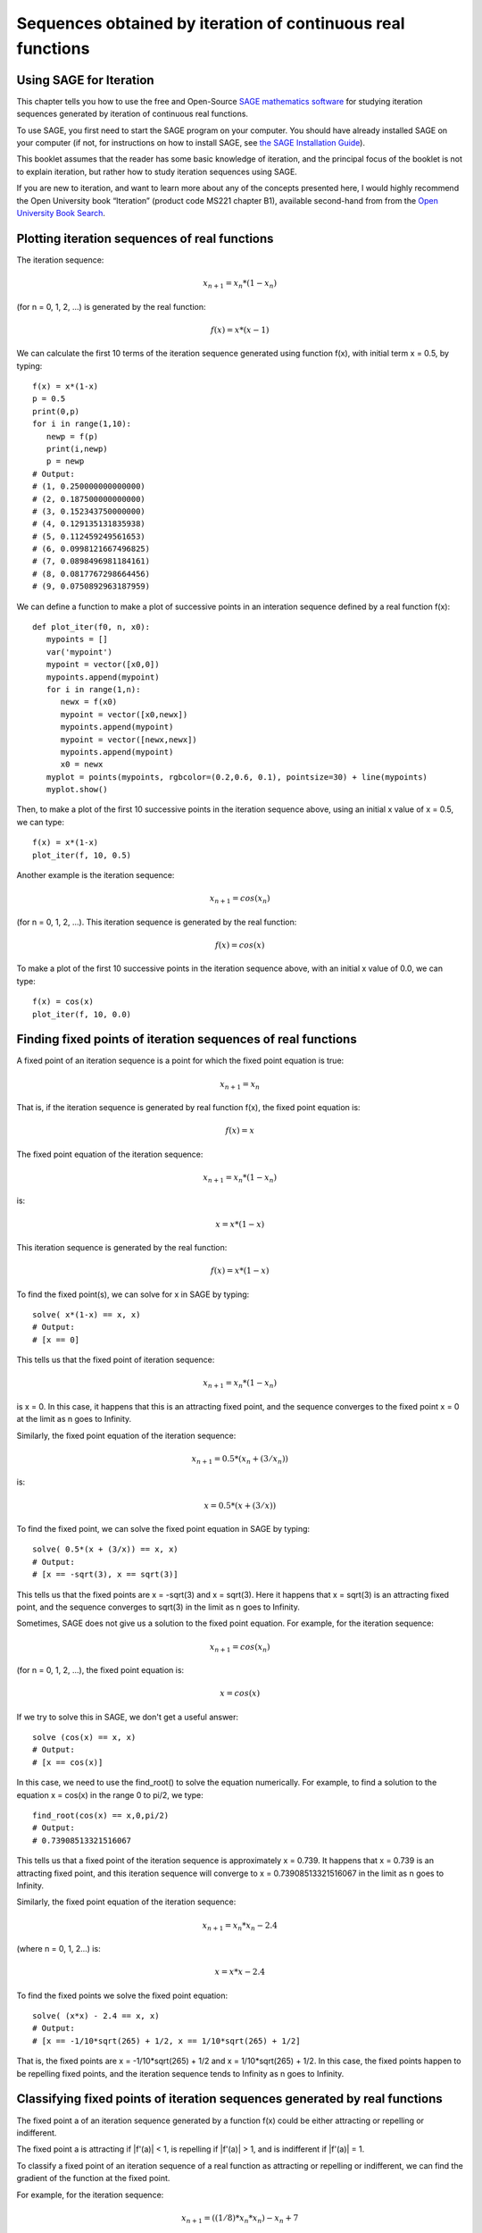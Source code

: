 Sequences obtained by iteration of continuous real functions 
============================================================

Using SAGE for Iteration 
------------------------

This chapter tells you how to use the free and Open-Source `SAGE mathematics software <http://www.sagemath.org/>`_
for studying iteration sequences generated by iteration of continuous real functions.

To use SAGE, you first need to start the SAGE program on your computer.
You should have already installed SAGE on your computer (if not, for instructions on how to
install SAGE, see `the SAGE Installation Guide <http://www.sagemath.org/doc/installation/>`_).

This booklet assumes that the reader has some basic knowledge of iteration, 
and the principal focus of the booklet is not to explain iteration, 
but rather how to study iteration sequences using SAGE.

If you are new to iteration, and want to learn more about any of the concepts presented here, 
I would highly recommend the Open University book “Iteration” (product code MS221 chapter B1), available second-hand from from the 
`Open University Book Search <http://www.universitybooksearch.co.uk/>`_.

Plotting iteration sequences of real functions
----------------------------------------------

The iteration sequence:

.. math::

   x_{n+1} = x_{n} * (1 - x_{n}) 

(for n = 0, 1, 2, ...) is generated by the real function:

.. math::

   f(x) = x * (x - 1)

We can calculate the first 10 terms of the iteration sequence generated using function f(x), with
initial term x = 0.5, by typing:

::

    f(x) = x*(1-x)       
    p = 0.5 
    print(0,p)
    for i in range(1,10):
       newp = f(p)
       print(i,newp)
       p = newp
    # Output: 
    # (1, 0.250000000000000)
    # (2, 0.187500000000000)
    # (3, 0.152343750000000)
    # (4, 0.129135131835938)
    # (5, 0.112459249561653)
    # (6, 0.0998121667496825)
    # (7, 0.0898496981184161)
    # (8, 0.0817767298664456)
    # (9, 0.0750892963187959)

We can define a function to make a plot of successive points in an interation sequence
defined by a real function f(x):

::

    def plot_iter(f0, n, x0):
       mypoints = [] 
       var('mypoint')
       mypoint = vector([x0,0]) 
       mypoints.append(mypoint)
       for i in range(1,n):
          newx = f(x0)
          mypoint = vector([x0,newx])
          mypoints.append(mypoint)
          mypoint = vector([newx,newx])
          mypoints.append(mypoint)
          x0 = newx
       myplot = points(mypoints, rgbcolor=(0.2,0.6, 0.1), pointsize=30) + line(mypoints)
       myplot.show()

Then, to make a plot of the first 10 successive points in the iteration sequence above, using
an initial x value of x = 0.5, we can type:

::

    f(x) = x*(1-x)  
    plot_iter(f, 10, 0.5) 
    
|image0|

Another example is the iteration sequence:

.. math::

   x_{n+1} = cos(x_{n}) 

(for n = 0, 1, 2, ...). This iteration sequence is generated by the real function:

.. math::

   f(x) = cos(x)

To make a plot of the first 10 successive points in the iteration sequence above, with an initial x value of 0.0, 
we can type:

::

    f(x) = cos(x)
    plot_iter(f, 10, 0.0) 

|image1|

Finding fixed points of iteration sequences of real functions
-------------------------------------------------------------

A fixed point of an iteration sequence is a point for which the fixed point equation is true:

.. math::

    x_{n+1} = x_{n} 

That is, if the iteration sequence is generated by real function f(x), the fixed point equation is: 

.. math::

    f(x) = x

The fixed point equation of the iteration sequence:

.. math::

    x_{n+1} = x_{n} * (1 - x_{n}) 

is:

.. math::

    x = x * (1 - x) 

This iteration sequence is generated by the real function:

.. math::

    f(x) = x * (1 - x)

To find the fixed point(s), we can solve for x in SAGE by typing:

::

    solve( x*(1-x) == x, x) 
    # Output: 
    # [x == 0] 

This tells us that the fixed point of iteration sequence:

.. math::

    x_{n+1} = x_{n} * (1 - x_{n}) 


is x = 0. In this case, it happens that this is an attracting fixed point, 
and the sequence converges to the fixed point x = 0 at the limit as n goes to Infinity.

Similarly, the fixed point equation of the iteration sequence:

.. math::
    
    x_{n+1} = 0.5 * (x_{n} + (3/x_{n})) 

is:

.. math::

    x = 0.5 * (x + (3/x)) 

To find the fixed point, we can solve the fixed point equation in SAGE by typing:

::

    solve( 0.5*(x + (3/x)) == x, x) 
    # Output: 
    # [x == -sqrt(3), x == sqrt(3)]

This tells us that the fixed points are x = -sqrt(3) and x = sqrt(3). 
Here it happens that x = sqrt(3) is an attracting fixed point, and the 
sequence converges to sqrt(3) in the limit as n goes to Infinity.

Sometimes, SAGE does not give us a solution to the fixed point equation. 
For example, for the iteration sequence:

.. math::
    
    x_{n+1} = cos(x_{n})

(for n = 0, 1, 2, ...), the fixed point equation is:

.. math::
    
    x = cos(x)

If we try to solve this in SAGE, we don't get a useful answer:

::

    solve (cos(x) == x, x)
    # Output: 
    # [x == cos(x)]

In this case, we need to use the find_root() to solve the equation numerically. For example, to find
a solution to the equation x = cos(x) in the range 0 to pi/2, we type:

::

    find_root(cos(x) == x,0,pi/2)
    # Output: 
    # 0.73908513321516067

This tells us that a fixed point of the iteration sequence is approximately x = 0.739. It happens that x = 0.739 
is an attracting fixed point, and this iteration sequence will converge to x = 0.73908513321516067 in the limit 
as n goes to Infinity. 
      
Similarly, the fixed point equation of the iteration sequence:

.. math::
    
    x_{n+1} = x_{n} * x_{n} - 2.4 

(where n = 0, 1, 2...) is:

.. math::
    
    x = x * x - 2.4

To find the fixed points we solve the fixed point equation:

::

    solve( (x*x) - 2.4 == x, x)
    # Output: 
    # [x == -1/10*sqrt(265) + 1/2, x == 1/10*sqrt(265) + 1/2]

That is, the fixed points are x = -1/10*sqrt(265) + 1/2 and x = 1/10*sqrt(265) + 1/2. In this case, 
the fixed points happen to be repelling fixed points, and the iteration sequence tends to Infinity as 
n goes to Infinity.

Classifying fixed points of iteration sequences generated by real functions
---------------------------------------------------------------------------

The fixed point a of an iteration sequence generated by a function f(x) 
could be either attracting or repelling or indifferent.

The fixed point a is attracting if \|f'\(a\)\| < 1, is repelling if \|f'\(a\)\| > 1, and
is indifferent if \|f'\(a)\| = 1.

To classify a fixed point of an iteration sequence of a real function as attracting or repelling or indifferent,
we can find the gradient of the function at the fixed point.

For example, for the iteration sequence:

.. math::
    
    x_{n+1} = ((1/8) * x_{n} * x_{n}) - x_{n} + 7 

the fixed point equation is:

.. math::
    
    x = ((1/8) * x * x) - x + 7 

and we can solve it by typing:

::

    solve( ((1/8)*x*x) - x + 7 == x, x)
    # Output: 
    # [x == -2*sqrt(2) + 8, x == 2*sqrt(2) + 8]

This tells us that there are two fixed points, x = -2*sqrt(2) + 8, and x = 2*sqrt(2) + 8.

To classify these two fixed points as attracting, repelling or indifferent, we need to find the gradient
of the function:

.. math::
    
    f(x) = ((1/8)*x*x) - x + 7

at each fixed point.

The gradient of the function can be found by differentiating f(x), that is, finding f'(x):
      
::

    f(x) = ((1/8)*x*x) - x + 7
    diff(f(x)) 
    # Output: 
    # 1/4*x - 1

Therefore, we can calculate the gradient at each fixed point by calculating the value of f'(x) at each
fixed point:

::

    f2(x) = diff(f(x)) 
    f2(-2*sqrt(2) + 8)
    # Output: 
    # -1/2*sqrt(2) + 1
    f2(2*sqrt(2) + 8)
    # Output: 
    # 1/2*sqrt(2) + 1

We probably would like to round these values to three decimal places, by typing:

::

    round(-1/2*sqrt(2) + 1,3)
    # Output: 
    # 0.293
    round(1/2*sqrt(2) + 1,3)
    # Output: 
    # 1.707

That is, the gradient of the function f(x) at the fixed point x = -2*sqrt(2) + 8
is about 0.293. The absolute value of 0.293 is less than 1, so x = -2*sqrt(2) + 8
is an attracting fixed point.

The gradient of f(x) at the other fixed point x = 2*sqrt(2) + 8 is about 1.707.
The absolute value of 1.707 is greater than 1, so x = 2*sqrt(2) + 8 is a repelling fixed point; that
is, no iteration sequence generated by f(x) converges to x = 2*sqrt(2) + 8 unless x_{n} = 2*sqrt(2) + 8 
for some value of n.

Finding the interval of attraction of an attracting fixed point
---------------------------------------------------------------

If a is an attracting fixed point with an attracting fixed point a, then an "interval of attraction"
I for fixed point a is an interval containing a, for which \|f\'(x)\| < 1. 

For example, the iteration sequence:

.. math::
    
    x_{n+1} = ((1/8) * x_{n} * x_{n}) - x_{n} + 7

is generated by the real function:

.. math::
    
    f(x) = ((1/8) * x * x) - x + 7

We know from above that an attracting fixed point of this iteration sequence is x = -2*sqrt(2) + 8.

To find the interval of attraction for the attracting fixed point x = -2*sqrt(2) + 8, we need to find
the interval for which \|f\'(x)\| < 1, that is -1 < f\'(x) < 1. We can do this in SAGE by typing:

::

    f(x) = ((1/8)*x*x) - x + 7
    f2(x) = diff(f(x)) 
    solve( -1 < f2(x), x)
    # Output: 
    # [[x > 0]]
    solve( f2(x) < 1, x)
    # Output: 
    # [[x < 8]]

Thus, an interval of attraction for the attracting fixed point x = -2*sqrt(2) + 8 is (0, 8). 

This means that if we start of with an initial value of x that is within this interval of attraction,
for example, x = 0, the iteration sequence:

.. math::
    
    x_{n+1} = ((1/8) * x_{n} * x_{n}) - x_{n} + 7


will converge to the attracting fixed point -2*sqrt(2) + 8 (about 5.172). We can show this by plotting it:

::

    f(x) = ((1/8)*x*x) - x + 7 
    plot_iter(f, 10, 0.0)

|image2|

On the other hand, if we start with an initial value of x that is outside of the interval of attraction (0, 8),
for example, x = -3.5, then the iteration sequence will probably not converge. Let's make a plot to see:

::

    f(x) = ((1/8)*x*x) - x + 7 
    plot_iter(f, 8, -3.5)

|image3|

In this case, the picture shows that the iteration sequence seems to be increasing very rapidly, and probably
will tend to Infinity, as n goes to Infinity.

Finding two-cycles of an interation sequence generated using a real function
----------------------------------------------------------------------------

The numbers a and b form a "two-cycle" of a real function f(x) if: f(a) = b, and f(b) = a,
and a and b are distinct numbers.

For such a two-cycle, since f(b) = a, it is also true that f(f(a)) = a.
Likewise, since f(a) = b, it is also true that f(f(b)) = b. 

Therefore, to find the two-cycles of a real function f(x), we need to solve the two-cycle equation: 

.. math::
    
    f(f(x)) = x

For example, to find the two-cycles of the function:

.. math::
    
    f(x) = -x^2 + 2x + 1

we can type in SAGE:

::

    f(x) = -(x*x) + (2*x) + 1
    solve( f(f(x)) == x, x)
    # Output: 
    # [x == 1, x == 2, x == -1/2*sqrt(5) + 1/2, x == 1/2*sqrt(5) + 1/2]
    round(-1/2*sqrt(5) + 1/2,3)
    # Output: 
    # -0.618
    round(1/2*sqrt(5) + 1/2,3)
    # Output: 
    # 1.618

We can check the answers by seeing the values of f(x) for each of the solutions:

::

    f(1)
    # Output: 
    # 2
    f(2)
    # Output: 
    #  1
    f(-1/2*sqrt(5) + 1/2)
    # Output: 
    # -1/4*(sqrt(5) - 1)^2 - sqrt(5) + 2
    round(-1/4*(sqrt(5) - 1)^2 - sqrt(5) + 2,3)
    # Output: 
    # -0.618
    f(1/2*sqrt(5) + 1/2)
    # Output: 
    # -1/4*(sqrt(5) + 1)^2 + sqrt(5) + 2
    round(-1/4*(sqrt(5) + 1)^2 + sqrt(5) + 2,3)
    # Output: 
    # 1.618

This tells us that a = 2 and b = 1 is a two-cycle of the function:

.. math::
    
    f(x) = -x^2 + 2x + 1

In addition, x = -1/2*sqrt(5) + 1/2 is also a solution of the two-cycle equation:

.. math::
    
    f(f(x)) = x

but is not a two-cycle, as f(x) = x, that is, the iteration sequence does not cycle between two distinct values. 
This is also true for x = 1/2*sqrt(5) + 1/2.

Thus, the only proper two-cycle of the function f(x) is 1, 2.

This means that the iteration sequence:

.. math::
    
    x_{n+1} = -x_{n}^2 + 2*x_{n} + 1

generated by function f(x), will alternate indefinitely between the values x = 2 and x = 1. 
We can investigate this by plotting the iteration sequence in SAGE:

::

    f(x) = -(x*x) + (2*x) + 1
    plot_iter(f, 10, 2.0)

|image4|

In general, the solutions of the two-cycle equation f(f(x))=x are either fixed points of f(x) or
members of two-cycles of f(x).

Classifying two-cycles of interation sequences of real functions
----------------------------------------------------------------

A two-cycle a, b of an iteration sequence could be either attracting, repelling or indifferent.

If \|f'(a) * f'(b)\| < 1, the two-cycle is attracting; if \|f'(a) * f'(b)\| > 1, it is repelling;
if \|f'(a) * f'(b)\| = 1, it is indifferent; and if  \|f'(a) * f'(b)\| = 0, it is super-attracting.

To find out, we find \|f\'(a) * f\'(b)\|. For example, to find out whether the two-cycle 1, 2 of 

.. math::
    
    f(x) = -x^2 + 2x + 1

is attracting, repelling or indifferent, we type:

::

    f(x) = -(x*x) + (2*x) + 1
    f2(x) = diff(f(x))
    f2(1) * f2(2) 
    # Output: 
    # 0

Here we find that \|f\'(a) * f\'(b)\| is 0, so the two-cycle 1, 2 is super-attracting. 

This means that the iteration sequence generated by function f(x), which starts at a nearby x-value, 
is likely to converge very quickly to the two-cycle 1, 2. 

For example, if we start off with a nearby initial x-value of x = 2.5, let's see if the iteration sequence
converges to the two-cycle 1, 2:

::

    f(x) = -(x*x) + (2*x) + 1
    plot_iter(f, 30, 2.5)

|image5|

The picture shows that iteration sequence starting with x = 2.5 does indeed converge fairly quickly to the
super-attracting two-cycle 1, 2.

Finding p-cycles of a real function
-----------------------------------

Some real functions have cycles that are longer than two, for example, the cycle 

.. math::

    x_{n+1} = x_{n}^2 - 1.76 

(n = 0, 1, 2...), where the initial value of x = 0, has a three-cycle, and so
alternates between three numbers (approximately 1.3, 0.0, and -1.8). 

A real function that cycles between p numbers is said to have a p-cycle.

To find the p-cycles of a real function in SAGE, we can define a SAGE function to
find the p-cycles for us (thanks to D. S. McNeil and John Cremona of 
`the SAGE support mailing list <http://groups.google.com/group/sage-support/browse_thread/thread/6effba6eac2c5a4b>`_).
for help with this):

::

    def iter_apply(f0, n):
       fs = [f0()]
       for i in xrange(n-1):
          last = fs[-1]
          fs.append(f0(last))
       return fs 
    def find_pcycles(f0, n):
       fs = iter_apply(f0, n)
       req = fs[-1] == x # defining equation of the cycle
       roots = req.roots(ring=RR)
       for root, mult in roots:
          yield [fi(x=root) for fi in fs] 

We can use the function find_pcycles() to find cycles of length 1 of function f(x):

::

    f(x) = (x^2) - (176/100)
    list(find_pcycles(f, 1)) 
    # Output: 
    # [[-0.917744687875782], 
    #  [1.91774468787578]]

Similarly, we can find cycles of length 2 or 3:

::

    list(find_pcycles(f, 2))
    # Output:
    # [[0.504987562112089, -1.50498756211209], 
    #  [-0.917744687875782,-0.917744687875783], 
    #  [-1.50498756211209, 0.504987562112089],
    #  [1.91774468787578, 1.91774468787578]]
    list(find_pcycles(f, 3)) 
    # Output:
    #  [[1.33560128916887, 0.0238308036295500, -1.75943209279837],
    #   [1.27545967679485, -0.133202612870383, -1.74225706392450],
    #   [-0.917744687875782, -0.917744687875783, -0.917744687875782],
    #   [-1.74225706392451, 1.27545967679486, -0.133202612870348],
    #   [-1.75943209279837, 1.33560128916886, 0.0238308036295145],
    #   [-0.133202612870345, -1.74225706392451, 1.27545967679486],
    #   [0.0238308036295096, -1.75943209279837, 1.33560128916886],
    #   [1.91774468787578, 1.91774468787579, 1.91774468787579]]

One of the three-cycles found is 0.0238308036295096, -1.75943209279837, 1.33560128916886, which
is approximately 0.0, -1.8 and 1.3, as mentioned above.

Let's plot the iteration sequence:

::

    f(x) = (x^2) - (176/100)
    plot_iter(f, 30, 0.0)

|image6|

The picture shows that iteration sequence starting with an initial value of x of x = 0.0 does indeed 
iterate between approximately 0.0, -1.8 and 1.3, in a three-cycle.

Links and Further Reading
-------------------------

Some links are included here for further reading.

For background reading on iteration, I would recommend the Open University book “Iteration” (product code MS221 chapter B1), available second-hand from from the 
`Open University Book Search <http://www.universitybooksearch.co.uk/>`_.

For an in-depth introduction to SAGE, see the `SAGE documentation website <http://www.sagemath.org/help.html#SageStandardDoc>`_.

Acknowledgements
----------------

Thank you to Noel O'Boyle for helping in using Sphinx, `http://sphinx.pocoo.org <http://sphinx.pocoo.org>`_, to create
this document, and github, `https://github.com/ <https://github.com/>`_, to store different versions of the document
as I was writing it, and readthedocs, `http://readthedocs.org/ <http://readthedocs.org/>`_, to build and distribute
this document.

Many of the examples in this document have been inspired by examples in the excellent Open University
book “Iteration” (product code MS221 chapter B1), available second-hand from from the 
`Open University Book Search <http://www.universitybooksearch.co.uk/>`_.

Contact
-------

I will be grateful if you will send me (`Avril Coghlan <http://www.ucc.ie/microbio/avrilcoghlan/>`_) corrections or suggestions for improvements to
my email address a.coghlan@ucc.ie 

License
-------

The content in this book is licensed under a `Creative Commons Attribution 3.0 License
<http://creativecommons.org/licenses/by/3.0/>`_.

.. |image0| image:: ../_static/image0.png
.. |image1| image:: ../_static/image1.png
.. |image2| image:: ../_static/image2.png
.. |image3| image:: ../_static/image3.png
.. |image4| image:: ../_static/image4.png
.. |image5| image:: ../_static/image5.png
.. |image6| image:: ../_static/image6.png
.. |image300| image:: ../_static/image1.png
            :width: 900




